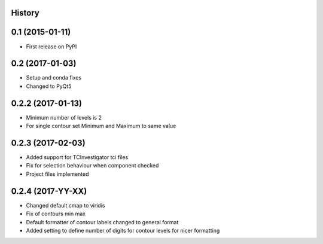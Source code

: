 .. :changelog:

History
-------

0.1 (2015-01-11)
----------------

* First release on PyPI

0.2 (2017-01-03)
----------------

* Setup and conda fixes
* Changed to PyQt5

0.2.2 (2017-01-13)
------------------

* Minimum number of levels is 2
* For single contour set Minimum and Maximum to same value

0.2.3 (2017-02-03)
------------------
* Added support for TCInvestigator tci files
* Fix for selection behaviour when component checked
* Project files implemented

0.2.4 (2017-YY-XX)
------------------
* Changed default cmap to viridis
* Fix of contours min max
* Default formatter of contour labels changed to general format
* Added setting to define number of digits for contour levels
  for nicer formatting
